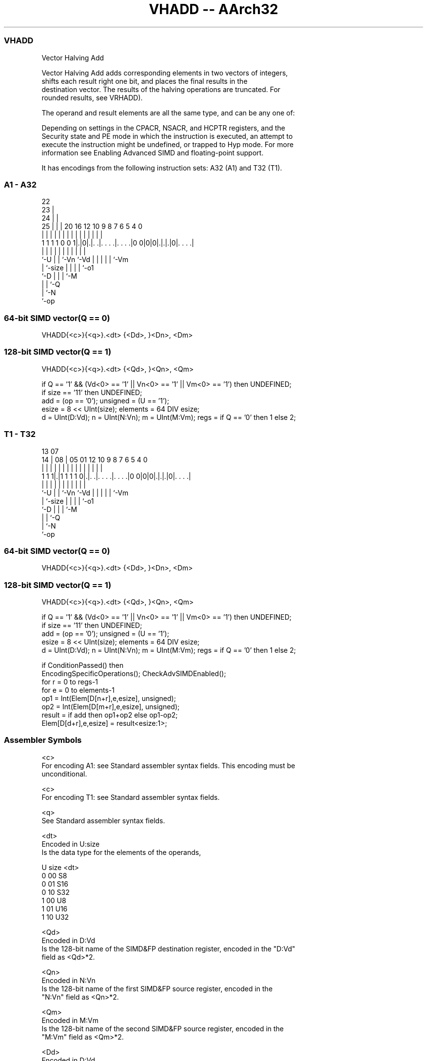 .nh
.TH "VHADD -- AArch32" "7" " "  "instruction" "fpsimd"
.SS VHADD
 Vector Halving Add

 Vector Halving Add adds corresponding elements in two vectors of integers,
 shifts each result right one bit, and places the final results in the
 destination vector. The results of the halving operations are truncated. For
 rounded results, see VRHADD).

 The operand and result elements are all the same type, and can be any one of:


 Depending on settings in the CPACR, NSACR, and HCPTR registers, and the
 Security state and PE mode in which the instruction is executed, an attempt to
 execute the instruction might be undefined, or trapped to Hyp mode. For more
 information see Enabling Advanced SIMD and floating-point support.


It has encodings from the following instruction sets:  A32 (A1) and  T32 (T1).

.SS A1 - A32
 
                     22                                            
                   23 |                                            
                 24 | |                                            
               25 | | |  20      16      12  10 9 8 7 6 5 4       0
                | | | |   |       |       |   | | | | | | |       |
   1 1 1 1 0 0 1|.|0|.|. .|. . . .|. . . .|0 0|0|0|.|.|.|0|. . . .|
                |   | |   |       |           |   | | | | |
                `-U | |   `-Vn    `-Vd        |   | | | | `-Vm
                    | `-size                  |   | | | `-o1
                    `-D                       |   | | `-M
                                              |   | `-Q
                                              |   `-N
                                              `-op
  
  
 
.SS 64-bit SIMD vector(Q == 0)
 
 VHADD{<c>}{<q>}.<dt> {<Dd>, }<Dn>, <Dm>
.SS 128-bit SIMD vector(Q == 1)
 
 VHADD{<c>}{<q>}.<dt> {<Qd>, }<Qn>, <Qm>
 
 if Q == '1' && (Vd<0> == '1' || Vn<0> == '1' || Vm<0> == '1') then UNDEFINED;
 if size == '11' then UNDEFINED;
 add = (op == '0');  unsigned = (U == '1');
 esize = 8 << UInt(size);  elements = 64 DIV esize;
 d = UInt(D:Vd);  n = UInt(N:Vn);  m = UInt(M:Vm);  regs = if Q == '0' then 1 else 2;
.SS T1 - T32
 
                                                                   
                                                                   
         13          07                                            
       14 |        08 |  05      01      12  10 9 8 7 6 5 4       0
        | |         | |   |       |       |   | | | | | | |       |
   1 1 1|.|1 1 1 1 0|.|. .|. . . .|. . . .|0 0|0|0|.|.|.|0|. . . .|
        |           | |   |       |           |   | | | | |
        `-U         | |   `-Vn    `-Vd        |   | | | | `-Vm
                    | `-size                  |   | | | `-o1
                    `-D                       |   | | `-M
                                              |   | `-Q
                                              |   `-N
                                              `-op
  
  
 
.SS 64-bit SIMD vector(Q == 0)
 
 VHADD{<c>}{<q>}.<dt> {<Dd>, }<Dn>, <Dm>
.SS 128-bit SIMD vector(Q == 1)
 
 VHADD{<c>}{<q>}.<dt> {<Qd>, }<Qn>, <Qm>
 
 if Q == '1' && (Vd<0> == '1' || Vn<0> == '1' || Vm<0> == '1') then UNDEFINED;
 if size == '11' then UNDEFINED;
 add = (op == '0');  unsigned = (U == '1');
 esize = 8 << UInt(size);  elements = 64 DIV esize;
 d = UInt(D:Vd);  n = UInt(N:Vn);  m = UInt(M:Vm);  regs = if Q == '0' then 1 else 2;
 
 if ConditionPassed() then
     EncodingSpecificOperations();  CheckAdvSIMDEnabled();
     for r = 0 to regs-1
         for e = 0 to elements-1
             op1 = Int(Elem[D[n+r],e,esize], unsigned);
             op2 = Int(Elem[D[m+r],e,esize], unsigned);
             result = if add then op1+op2 else op1-op2;
             Elem[D[d+r],e,esize] = result<esize:1>;
 

.SS Assembler Symbols

 <c>
  For encoding A1: see Standard assembler syntax fields. This encoding must be
  unconditional.

 <c>
  For encoding T1: see Standard assembler syntax fields.

 <q>
  See Standard assembler syntax fields.

 <dt>
  Encoded in U:size
  Is the data type for the elements of the operands,

  U size <dt> 
  0 00   S8   
  0 01   S16  
  0 10   S32  
  1 00   U8   
  1 01   U16  
  1 10   U32  

 <Qd>
  Encoded in D:Vd
  Is the 128-bit name of the SIMD&FP destination register, encoded in the "D:Vd"
  field as <Qd>*2.

 <Qn>
  Encoded in N:Vn
  Is the 128-bit name of the first SIMD&FP source register, encoded in the
  "N:Vn" field as <Qn>*2.

 <Qm>
  Encoded in M:Vm
  Is the 128-bit name of the second SIMD&FP source register, encoded in the
  "M:Vm" field as <Qm>*2.

 <Dd>
  Encoded in D:Vd
  Is the 64-bit name of the SIMD&FP destination register, encoded in the "D:Vd"
  field.

 <Dn>
  Encoded in N:Vn
  Is the 64-bit name of the first SIMD&FP source register, encoded in the "N:Vn"
  field.

 <Dm>
  Encoded in M:Vm
  Is the 64-bit name of the second SIMD&FP source register, encoded in the
  "M:Vm" field.



.SS Operation

 if ConditionPassed() then
     EncodingSpecificOperations();  CheckAdvSIMDEnabled();
     for r = 0 to regs-1
         for e = 0 to elements-1
             op1 = Int(Elem[D[n+r],e,esize], unsigned);
             op2 = Int(Elem[D[m+r],e,esize], unsigned);
             result = if add then op1+op2 else op1-op2;
             Elem[D[d+r],e,esize] = result<esize:1>;


.SS Operational Notes

 
 If CPSR.DIT is 1 and this instruction passes its condition execution check: 
 
 The execution time of this instruction is independent of: 
 The values of the data supplied in any of its registers.
 The values of the NZCV flags.
 The response of this instruction to asynchronous exceptions does not vary based on: 
 The values of the data supplied in any of its registers.
 The values of the NZCV flags.

